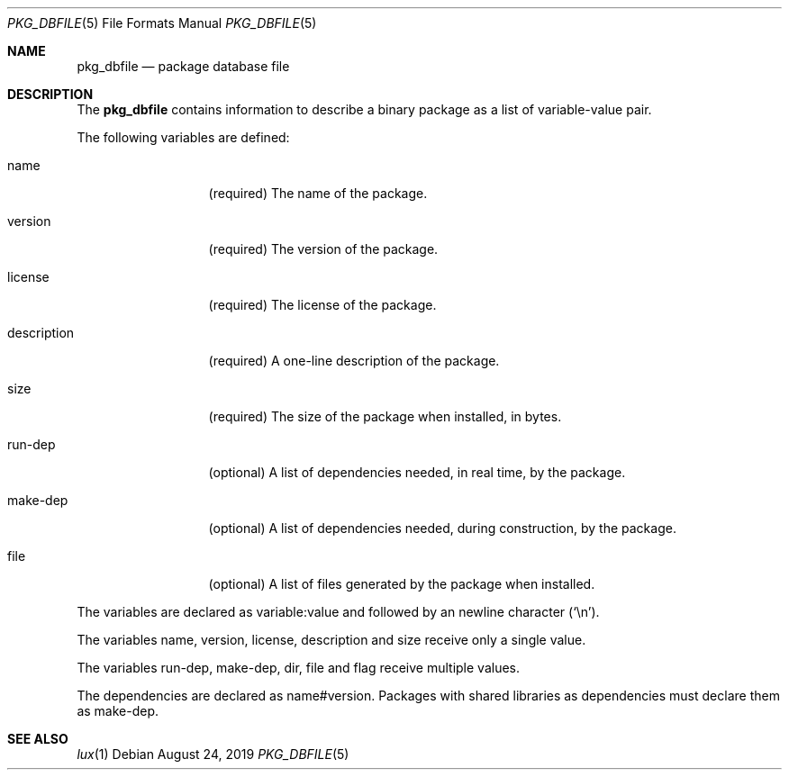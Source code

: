 .Dd August 24, 2019
.Dt PKG_DBFILE 5
.Os
.Sh NAME
.Nm pkg_dbfile
.Nd package database file
.Sh DESCRIPTION
The
.Nm
contains information to describe a binary package as a list
of variable-value pair.
.Pp
The following variables are defined:
.Bl -tag -width description
.It Ev name
.Pq required
The name of the package.
.It Ev version
.Pq required
The version of the package.
.It Ev license
.Pq required
The license of the package.
.It Ev description
.Pq required
A one-line description of the package.
.It Ev size
.Pq required
The size of the package when installed, in bytes.
.It Ev run-dep
.Pq optional
A list of dependencies needed, in real time, by the
package.
.It Ev make-dep
.Pq optional
A list of dependencies needed, during construction, by the
package.
.It Ev file
.Pq optional
A list of files generated by the package when installed.
.El
.Pp
The variables are declared as
.Ev variable:value
and followed by an newline character
.Pq Sq \en .
.Pp
The variables
.Ev name ,
.Ev version ,
.Ev license ,
.Ev description
and
.Ev size
receive only a single value.
.Pp
The variables
.Ev run-dep ,
.Ev make-dep ,
.Ev dir ,
.Ev file
and
.Ev flag
receive multiple values.
.Pp
The dependencies are declared as
.Ev name#version .
Packages with shared libraries as dependencies must
declare them as
.Ev make-dep .
.Sh SEE ALSO
.Xr lux 1

